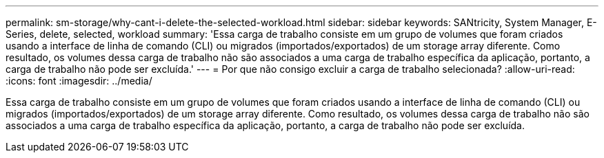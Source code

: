 ---
permalink: sm-storage/why-cant-i-delete-the-selected-workload.html 
sidebar: sidebar 
keywords: SANtricity, System Manager, E-Series, delete, selected, workload 
summary: 'Essa carga de trabalho consiste em um grupo de volumes que foram criados usando a interface de linha de comando (CLI) ou migrados (importados/exportados) de um storage array diferente. Como resultado, os volumes dessa carga de trabalho não são associados a uma carga de trabalho específica da aplicação, portanto, a carga de trabalho não pode ser excluída.' 
---
= Por que não consigo excluir a carga de trabalho selecionada?
:allow-uri-read: 
:icons: font
:imagesdir: ../media/


[role="lead"]
Essa carga de trabalho consiste em um grupo de volumes que foram criados usando a interface de linha de comando (CLI) ou migrados (importados/exportados) de um storage array diferente. Como resultado, os volumes dessa carga de trabalho não são associados a uma carga de trabalho específica da aplicação, portanto, a carga de trabalho não pode ser excluída.
